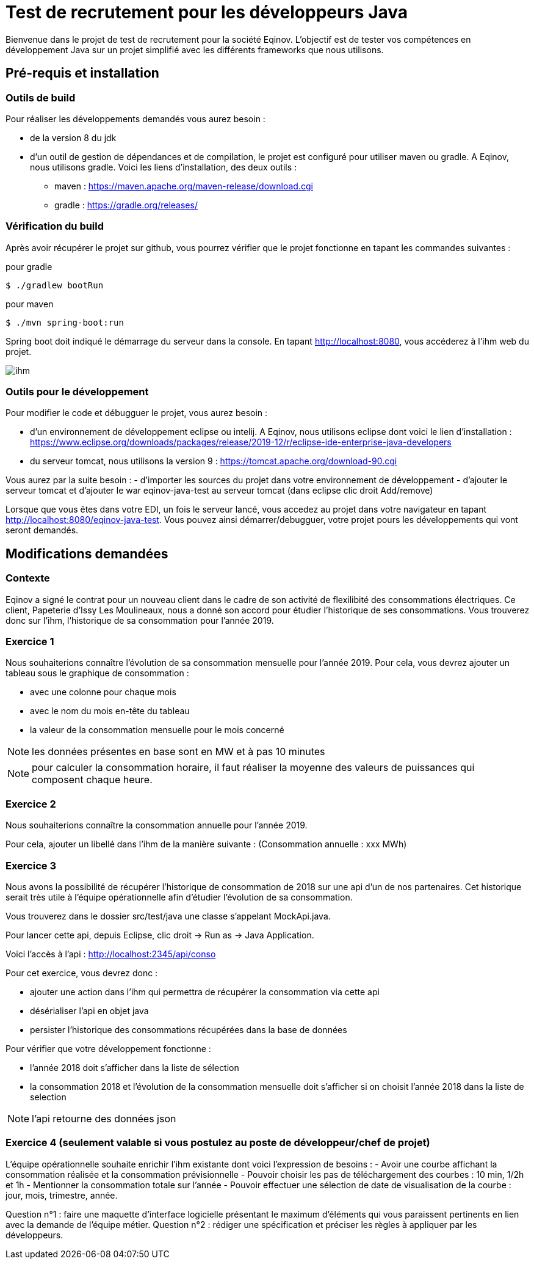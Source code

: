 # Test de recrutement pour les développeurs Java

Bienvenue dans le projet de test de recrutement pour la société Eqinov. L'objectif est de tester vos compétences en développement Java sur un projet simplifié avec les différents frameworks que nous utilisons. 

## Pré-requis et installation
### Outils de build
Pour réaliser les développements demandés vous aurez besoin :

- de la version 8 du jdk
- d'un outil de gestion de dépendances et de compilation, le projet est configuré pour utiliser maven ou gradle. A Eqinov, nous utilisons gradle. Voici les liens d'installation, des deux outils :
 * maven : https://maven.apache.org/maven-release/download.cgi
 * gradle : https://gradle.org/releases/
 
### Vérification du build
Après avoir récupérer le projet sur github, vous pourrez vérifier que le projet fonctionne en tapant les commandes suivantes :

pour gradle
[indent=0]
----
	$ ./gradlew bootRun
----
 
pour maven
[indent=0]
----
	$ ./mvn spring-boot:run
----

Spring boot doit indiqué le démarrage du serveur dans la console. En tapant http://localhost:8080, vous accéderez à l'ihm web du projet.

image::images/ihm.jpg[]
### Outils pour le développement
Pour modifier le code et débugguer le projet, vous aurez besoin :

- d'un environnement de développement eclipse ou intelij. A Eqinov, nous utilisons eclipse dont voici le lien d'installation : https://www.eclipse.org/downloads/packages/release/2019-12/r/eclipse-ide-enterprise-java-developers
- du serveur tomcat, nous utilisons la version 9 : https://tomcat.apache.org/download-90.cgi

Vous aurez par la suite besoin : 
- d'importer les sources du projet dans votre environnement de développement
- d'ajouter le serveur tomcat et d'ajouter le war eqinov-java-test au serveur tomcat (dans eclipse clic droit Add/remove)

Lorsque que vous êtes dans votre EDI, un fois le serveur lancé, vous accedez au projet dans votre navigateur en tapant http://localhost:8080/eqinov-java-test. Vous pouvez ainsi démarrer/debugguer, votre projet pours les développements qui vont seront demandés.

## Modifications demandées
### Contexte
Eqinov a signé le contrat pour un nouveau client dans le cadre de son activité de flexilibité des consommations électriques. Ce client, Papeterie d'Issy Les Moulineaux, nous a donné son accord pour étudier l'historique de ses consommations. Vous trouverez donc sur l'ihm, l'historique de sa consommation pour l'année 2019.

### Exercice 1
Nous souhaiterions connaître l'évolution de sa consommation mensuelle pour l'année 2019. Pour cela, vous devrez ajouter un tableau sous le graphique de consommation :

- avec une colonne pour chaque mois
- avec le nom du mois en-tête du tableau
- la valeur de la consommation mensuelle pour le mois concerné

NOTE: les données présentes en base sont en MW et à pas 10 minutes

NOTE: pour calculer la consommation horaire, il faut réaliser la moyenne des valeurs de puissances qui composent chaque heure.


### Exercice 2
Nous souhaiterions connaître la consommation annuelle pour l'année 2019. 

Pour cela, ajouter un libellé dans l'ihm de la manière suivante : (Consommation annuelle : xxx MWh)

### Exercice 3
Nous avons la possibilité de récupérer l'historique de consommation de 2018 sur une api d'un de nos partenaires. Cet historique serait très utile à l'équipe opérationnelle afin d'étudier l'évolution de sa consommation. 

Vous trouverez dans le dossier src/test/java une classe s'appelant MockApi.java.

Pour lancer cette api, depuis Eclipse, clic droit -> Run as -> Java Application.

Voici l'accès à l'api : http://localhost:2345/api/conso

Pour cet exercice, vous devrez donc :

- ajouter une action dans l'ihm qui permettra de récupérer la consommation via cette api
- désérialiser l'api en objet java
- persister l'historique des consommations récupérées dans la base de données

Pour vérifier que votre développement fonctionne : 

- l'année 2018 doit s'afficher dans la liste de sélection
- la consommation 2018 et l'évolution de la consommation mensuelle doit s'afficher si on choisit l'année 2018 dans la liste de selection

NOTE: l'api retourne des données json

### Exercice 4 (seulement valable si vous postulez au poste de développeur/chef de projet)

L'équipe opérationnelle souhaite enrichir l'ihm existante dont voici l'expression de besoins :
- Avoir une courbe affichant la consommation réalisée et la consommation prévisionnelle
- Pouvoir choisir les pas de téléchargement des courbes : 10 min, 1/2h et 1h
- Mentionner la consommation totale sur l’année
- Pouvoir effectuer une sélection de date de visualisation de la courbe : jour, mois, trimestre, année. 

Question n°1 : faire une maquette d’interface logicielle présentant le maximum d’éléments qui vous paraissent pertinents en lien avec la demande de l’équipe métier.
Question n°2 : rédiger une spécification et préciser les règles à appliquer par les développeurs. 

